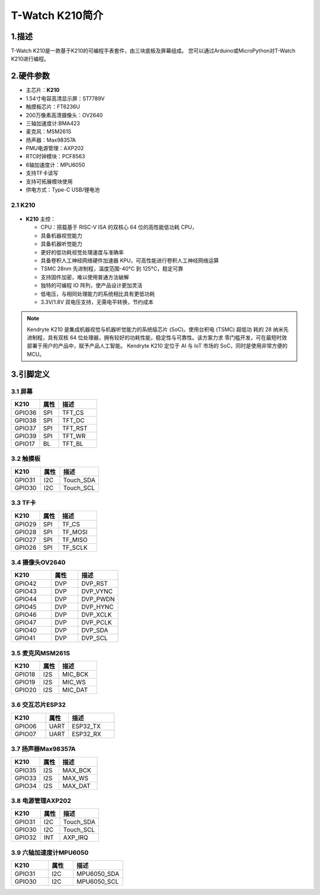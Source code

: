 ================
T-Watch K210简介
================

.. image:: ../_static/k1.jpg

1.描述
==================
T-Watch K210是一款基于K210的可编程手表套件，由三块底板及屏幕组成。
您可以通过Arduino或MicroPython对T-Watch K210进行编程。

2.硬件参数
==============
- 主芯片：**K210**
- 1.54寸电容高清显示屏：ST7789V
- 触摸板芯片：FT6236U
- 200万像素高清摄像头：OV2640 
- 三轴加速度计:BMA423
- 麦克风：MSM261S
- 扬声器：Max98357A
- PMU电源管理：AXP202
- RTC时钟模块：PCF8563
- 6轴加速度计：MPU6050
- 支持TF卡读写
- 支持可拓展模块使用
- 供电方式：Type-C USB/锂电池
  
2.1 K210
--------------
.. figure:: ../_static/i.png 
   :scale: 40
   :align: center

- **K210** 主控：

  - CPU：搭载基于 RISC-V ISA 的双核心 64 位的高性能低功耗 CPU，
  - 具备机器视觉能力
  - 具备机器听觉能力
  - 更好的低功耗视觉处理速度与准确率
  - 具备卷积人工神经网络硬件加速器 KPU，可高性能进行卷积人工神经网络运算
  - TSMC 28nm 先进制程，温度范围-40°C 到 125°C，稳定可靠
  - 支持固件加密，难以使用普通方法破解
  - 独特的可编程 IO 阵列，使产品设计更加灵活
  - 低电压，与相同处理能力的系统相比具有更低功耗
  - 3.3V/1.8V 双电压支持，无需电平转换，节约成本

.. note::

  Kendryte K210 是集成机器视觉与机器听觉能力的系统级芯片 (SoC)。使用台积电 (TSMC) 超低功
  耗的 28 纳米先进制程，具有双核 64 位处理器，拥有较好的功耗性能，稳定性与可靠性。该方案力求
  零门槛开发，可在最短时效部署于用户的产品中，赋予产品人工智能。
  Kendryte K210 定位于 AI 与 IoT 市场的 SoC，同时是使用非常方便的 MCU。

3.引脚定义
==============

.. image:: ../_static/pin.jpg

3.1 屏幕
--------------
.. list-table:: 
   :widths: 15 10 20
   :header-rows: 1

   * - K210 
     - 属性
     - 描述
   * - GPIO36
     - SPI
     - TFT_CS
   * - GPIO38
     - SPI
     - TFT_DC
   * - GPIO37
     - SPI
     - TFT_RST
   * - GPIO39
     - SPI
     - TFT_WR
   * - GPIO17
     - BL
     - TFT_BL

3.2 触摸板
--------------

.. list-table:: 
   :widths: 15 10 20
   :header-rows: 1

   * - K210 
     - 属性
     - 描述
   * - GPIO31
     - I2C
     - Touch_SDA
   * - GPIO30
     - I2C
     - Touch_SCL

3.3 TF卡
--------------

.. list-table:: 
   :widths: 15 10 20
   :header-rows: 1

   * - K210 
     - 属性
     - 描述
   * - GPIO29
     - SPI
     - TF_CS
   * - GPIO28
     - SPI
     - TF_MOSI
   * - GPIO27
     - SPI
     - TF_MISO
   * - GPIO26
     - SPI
     - TF_SCLK
 
3.4 摄像头OV2640
------------------

.. list-table:: 
   :widths: 15 10 15
   :header-rows: 1

   * - K210 
     - 属性
     - 描述
   * - GPIO42
     - DVP
     - DVP_RST
   * - GPIO43
     - DVP
     - DVP_VYNC
   * - GPIO44
     - DVP
     - DVP_PWDN
   * - GPIO45
     - DVP
     - DVP_HYNC
   * - GPIO46
     - DVP
     - DVP_XCLK
   * - GPIO47
     - DVP
     - DVP_PCLK
   * - GPIO40
     - DVP
     - DVP_SDA
   * - GPIO41
     - DVP
     - DVP_SCL

3.5 麦克风MSM261S
------------------

.. list-table:: 
   :widths: 15 10 20
   :header-rows: 1

   * - K210 
     - 属性
     - 描述
   * - GPIO18
     - I2S
     - MIC_BCK
   * - GPIO19
     - I2S
     - MIC_WS
   * - GPIO20
     - I2S
     - MIC_DAT
3.6 交互芯片ESP32
------------------

.. list-table:: 
   :widths: 15 10 20
   :header-rows: 1

   * - K210 
     - 属性
     - 描述
   * - GPIO06
     - UART
     - ESP32_TX
   * - GPIO07
     - UART
     - ESP32_RX

3.7 扬声器Max98357A
----------------------

.. list-table:: 
   :widths: 15 10 20
   :header-rows: 1

   * - K210 
     - 属性
     - 描述
   * - GPIO35
     - I2S
     - MAX_BCK
   * - GPIO33
     - I2S
     - MAX_WS
   * - GPIO34
     - I2S
     - MAX_DAT

3.8 电源管理AXP202
--------------------

.. list-table:: 
   :widths: 15 10 20
   :header-rows: 1

   * - K210 
     - 属性
     - 描述
   * - GPIO31
     - I2C
     - Touch_SDA
   * - GPIO30
     - I2C
     - Touch_SCL
   * - GPIO32
     - INT
     - AXP_IRQ

3.9 六轴加速度计MPU6050
-----------------------

.. list-table:: 
   :widths: 15 10 20
   :header-rows: 1

   * - K210 
     - 属性
     - 描述
   * - GPIO31
     - I2C
     - MPU6050_SDA
   * - GPIO30
     - I2C
     - MPU6050_SCL